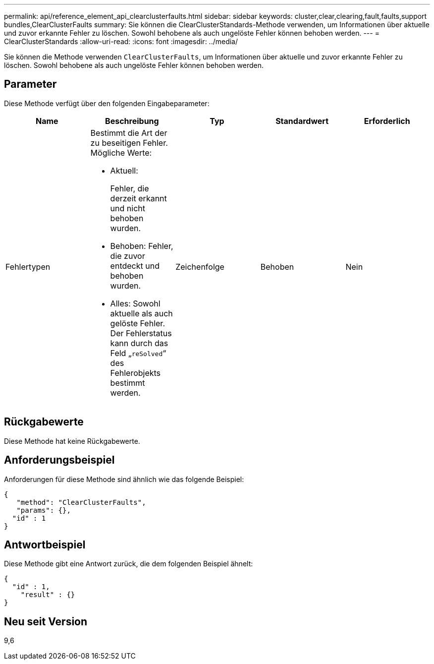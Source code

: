 ---
permalink: api/reference_element_api_clearclusterfaults.html 
sidebar: sidebar 
keywords: cluster,clear,clearing,fault,faults,support bundles,ClearClusterFaults 
summary: Sie können die ClearClusterStandards-Methode verwenden, um Informationen über aktuelle und zuvor erkannte Fehler zu löschen. Sowohl behobene als auch ungelöste Fehler können behoben werden. 
---
= ClearClusterStandards
:allow-uri-read: 
:icons: font
:imagesdir: ../media/


[role="lead"]
Sie können die Methode verwenden `ClearClusterFaults`, um Informationen über aktuelle und zuvor erkannte Fehler zu löschen. Sowohl behobene als auch ungelöste Fehler können behoben werden.



== Parameter

Diese Methode verfügt über den folgenden Eingabeparameter:

|===
| Name | Beschreibung | Typ | Standardwert | Erforderlich 


 a| 
Fehlertypen
 a| 
Bestimmt die Art der zu beseitigen Fehler. Mögliche Werte:

* Aktuell:
+
Fehler, die derzeit erkannt und nicht behoben wurden.

* Behoben: Fehler, die zuvor entdeckt und behoben wurden.
* Alles: Sowohl aktuelle als auch gelöste Fehler. Der Fehlerstatus kann durch das Feld „`reSolved`“ des Fehlerobjekts bestimmt werden.

 a| 
Zeichenfolge
 a| 
Behoben
 a| 
Nein

|===


== Rückgabewerte

Diese Methode hat keine Rückgabewerte.



== Anforderungsbeispiel

Anforderungen für diese Methode sind ähnlich wie das folgende Beispiel:

[listing]
----
{
   "method": "ClearClusterFaults",
   "params": {},
  "id" : 1
}
----


== Antwortbeispiel

Diese Methode gibt eine Antwort zurück, die dem folgenden Beispiel ähnelt:

[listing]
----
{
  "id" : 1,
    "result" : {}
}
----


== Neu seit Version

9,6

